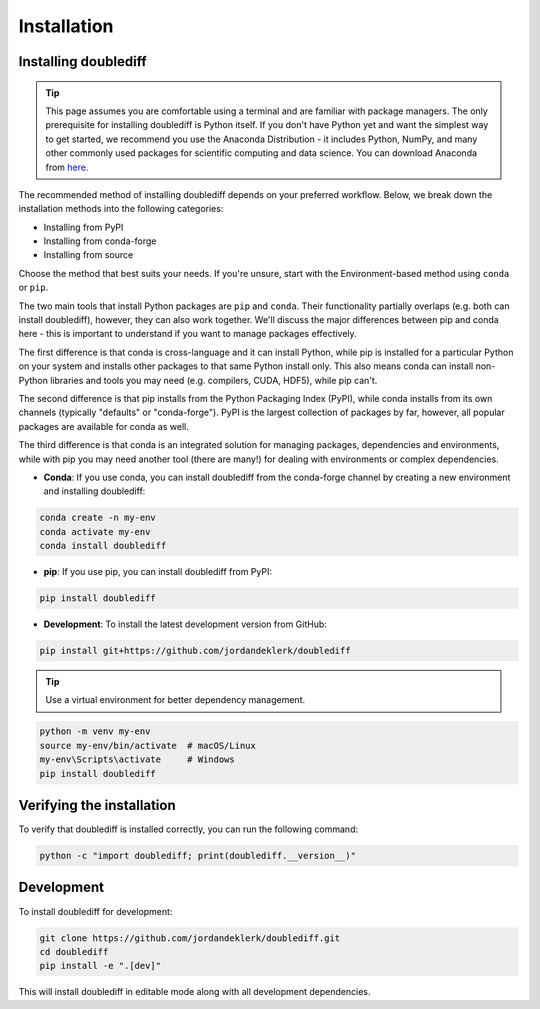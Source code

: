 ============
Installation
============

Installing doublediff
----------------

.. tip::

    This page assumes you are comfortable using a terminal and are familiar with package managers.
    The only prerequisite for installing doublediff is Python itself. If you don't have Python yet and want
    the simplest way to get started, we recommend you use the Anaconda Distribution - it includes Python,
    NumPy, and many other commonly used packages for scientific computing and data science.
    You can download Anaconda from `here <https://www.anaconda.com/download>`_.

The recommended method of installing doublediff depends on your preferred workflow. Below, we break down the installation methods
into the following categories:

- Installing from PyPI
- Installing from conda-forge
- Installing from source

Choose the method that best suits your needs. If you're unsure, start with the Environment-based method using ``conda`` or ``pip``.

The two main tools that install Python packages are ``pip`` and ``conda``. Their functionality partially overlaps (e.g. both can install doublediff),
however, they can also work together. We'll discuss the major differences between pip and conda here - this is important to understand if
you want to manage packages effectively.

The first difference is that conda is cross-language and it can install Python, while pip is installed for a particular Python on your system
and installs other packages to that same Python install only. This also means conda can install non-Python libraries and tools you may need
(e.g. compilers, CUDA, HDF5), while pip can't.

The second difference is that pip installs from the Python Packaging Index (PyPI), while conda installs from its own channels
(typically "defaults" or "conda-forge"). PyPI is the largest collection of packages by far, however, all popular packages are available for conda as well.

The third difference is that conda is an integrated solution for managing packages, dependencies and environments, while with pip you
may need another tool (there are many!) for dealing with environments or complex dependencies.

- **Conda**: If you use conda, you can install doublediff from the conda-forge channel by creating a new environment and installing doublediff:

.. code-block:: console

    conda create -n my-env
    conda activate my-env
    conda install doublediff

- **pip**: If you use pip, you can install doublediff from PyPI:

.. code-block:: console

    pip install doublediff

- **Development**: To install the latest development version from GitHub:

.. code-block:: console

    pip install git+https://github.com/jordandeklerk/doublediff

.. tip::

    Use a virtual environment for better dependency management.

.. code-block:: console

    python -m venv my-env
    source my-env/bin/activate  # macOS/Linux
    my-env\Scripts\activate     # Windows
    pip install doublediff

Verifying the installation
--------------------------

To verify that doublediff is installed correctly, you can run the following command:

.. code-block:: console

    python -c "import doublediff; print(doublediff.__version__)"

Development
-----------

To install doublediff for development:

.. code-block:: console

    git clone https://github.com/jordandeklerk/doublediff.git
    cd doublediff
    pip install -e ".[dev]"

This will install doublediff in editable mode along with all development dependencies.
